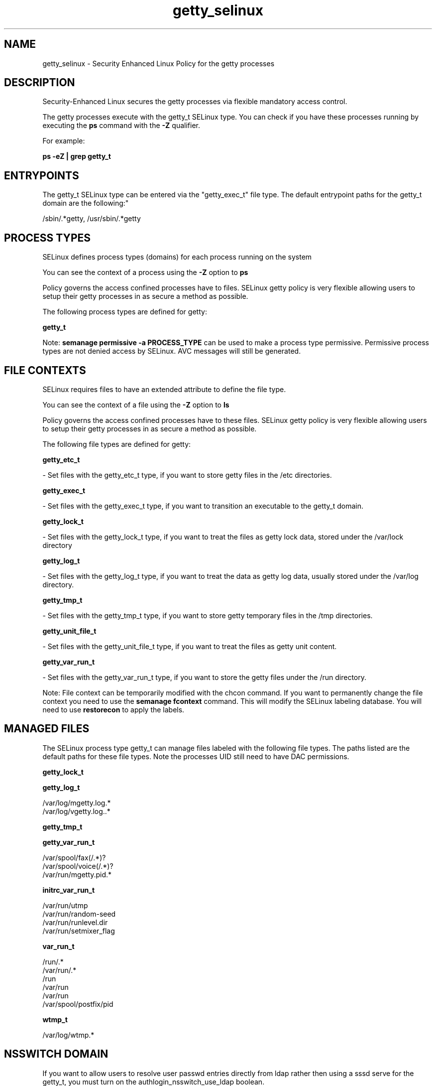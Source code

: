 .TH  "getty_selinux"  "8"  "12-11-01" "getty" "SELinux Policy documentation for getty"
.SH "NAME"
getty_selinux \- Security Enhanced Linux Policy for the getty processes
.SH "DESCRIPTION"

Security-Enhanced Linux secures the getty processes via flexible mandatory access control.

The getty processes execute with the getty_t SELinux type. You can check if you have these processes running by executing the \fBps\fP command with the \fB\-Z\fP qualifier.

For example:

.B ps -eZ | grep getty_t


.SH "ENTRYPOINTS"

The getty_t SELinux type can be entered via the "getty_exec_t" file type.  The default entrypoint paths for the getty_t domain are the following:"

/sbin/.*getty, /usr/sbin/.*getty
.SH PROCESS TYPES
SELinux defines process types (domains) for each process running on the system
.PP
You can see the context of a process using the \fB\-Z\fP option to \fBps\bP
.PP
Policy governs the access confined processes have to files.
SELinux getty policy is very flexible allowing users to setup their getty processes in as secure a method as possible.
.PP
The following process types are defined for getty:

.EX
.B getty_t
.EE
.PP
Note:
.B semanage permissive -a PROCESS_TYPE
can be used to make a process type permissive. Permissive process types are not denied access by SELinux. AVC messages will still be generated.

.SH FILE CONTEXTS
SELinux requires files to have an extended attribute to define the file type.
.PP
You can see the context of a file using the \fB\-Z\fP option to \fBls\bP
.PP
Policy governs the access confined processes have to these files.
SELinux getty policy is very flexible allowing users to setup their getty processes in as secure a method as possible.
.PP
The following file types are defined for getty:


.EX
.PP
.B getty_etc_t
.EE

- Set files with the getty_etc_t type, if you want to store getty files in the /etc directories.


.EX
.PP
.B getty_exec_t
.EE

- Set files with the getty_exec_t type, if you want to transition an executable to the getty_t domain.


.EX
.PP
.B getty_lock_t
.EE

- Set files with the getty_lock_t type, if you want to treat the files as getty lock data, stored under the /var/lock directory


.EX
.PP
.B getty_log_t
.EE

- Set files with the getty_log_t type, if you want to treat the data as getty log data, usually stored under the /var/log directory.


.EX
.PP
.B getty_tmp_t
.EE

- Set files with the getty_tmp_t type, if you want to store getty temporary files in the /tmp directories.


.EX
.PP
.B getty_unit_file_t
.EE

- Set files with the getty_unit_file_t type, if you want to treat the files as getty unit content.


.EX
.PP
.B getty_var_run_t
.EE

- Set files with the getty_var_run_t type, if you want to store the getty files under the /run directory.


.PP
Note: File context can be temporarily modified with the chcon command.  If you want to permanently change the file context you need to use the
.B semanage fcontext
command.  This will modify the SELinux labeling database.  You will need to use
.B restorecon
to apply the labels.

.SH "MANAGED FILES"

The SELinux process type getty_t can manage files labeled with the following file types.  The paths listed are the default paths for these file types.  Note the processes UID still need to have DAC permissions.

.br
.B getty_lock_t


.br
.B getty_log_t

	/var/log/mgetty\.log.*
.br
	/var/log/vgetty\.log\..*
.br

.br
.B getty_tmp_t


.br
.B getty_var_run_t

	/var/spool/fax(/.*)?
.br
	/var/spool/voice(/.*)?
.br
	/var/run/mgetty\.pid.*
.br

.br
.B initrc_var_run_t

	/var/run/utmp
.br
	/var/run/random-seed
.br
	/var/run/runlevel\.dir
.br
	/var/run/setmixer_flag
.br

.br
.B var_run_t

	/run/.*
.br
	/var/run/.*
.br
	/run
.br
	/var/run
.br
	/var/run
.br
	/var/spool/postfix/pid
.br

.br
.B wtmp_t

	/var/log/wtmp.*
.br

.SH NSSWITCH DOMAIN

.PP
If you want to allow users to resolve user passwd entries directly from ldap rather then using a sssd serve for the getty_t, you must turn on the authlogin_nsswitch_use_ldap boolean.

.EX
.B setsebool -P authlogin_nsswitch_use_ldap 1
.EE

.PP
If you want to allow confined applications to run with kerberos for the getty_t, you must turn on the kerberos_enabled boolean.

.EX
.B setsebool -P kerberos_enabled 1
.EE

.SH "COMMANDS"
.B semanage fcontext
can also be used to manipulate default file context mappings.
.PP
.B semanage permissive
can also be used to manipulate whether or not a process type is permissive.
.PP
.B semanage module
can also be used to enable/disable/install/remove policy modules.

.PP
.B system-config-selinux
is a GUI tool available to customize SELinux policy settings.

.SH AUTHOR
This manual page was auto-generated using
.B "sepolicy manpage"
by Dan Walsh.

.SH "SEE ALSO"
selinux(8), getty(8), semanage(8), restorecon(8), chcon(1), sepolicy(8)
